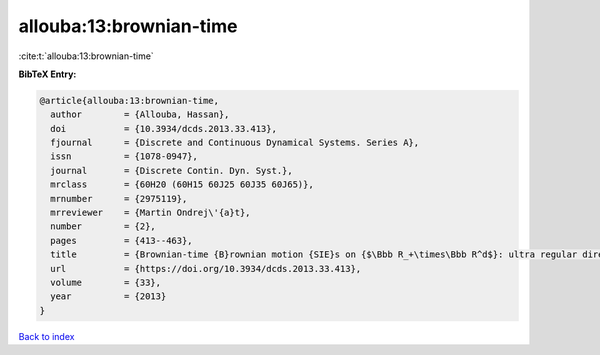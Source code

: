 allouba:13:brownian-time
========================

:cite:t:`allouba:13:brownian-time`

**BibTeX Entry:**

.. code-block:: bibtex

   @article{allouba:13:brownian-time,
     author        = {Allouba, Hassan},
     doi           = {10.3934/dcds.2013.33.413},
     fjournal      = {Discrete and Continuous Dynamical Systems. Series A},
     issn          = {1078-0947},
     journal       = {Discrete Contin. Dyn. Syst.},
     mrclass       = {60H20 (60H15 60J25 60J35 60J65)},
     mrnumber      = {2975119},
     mrreviewer    = {Martin Ondrej\'{a}t},
     number        = {2},
     pages         = {413--463},
     title         = {Brownian-time {B}rownian motion {SIE}s on {$\Bbb R_+\times\Bbb R^d$}: ultra regular direct and lattice-limits solutions and fourth order {SPDE}s links},
     url           = {https://doi.org/10.3934/dcds.2013.33.413},
     volume        = {33},
     year          = {2013}
   }

`Back to index <../By-Cite-Keys.html>`_
